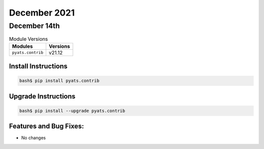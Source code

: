 December 2021
=============

December 14th
-------------

.. csv-table:: Module Versions
    :header: "Modules", "Versions"

        ``pyats.contrib``, v21.12


Install Instructions
^^^^^^^^^^^^^^^^^^^^

.. code-block:: bash

    bash$ pip install pyats.contrib

Upgrade Instructions
^^^^^^^^^^^^^^^^^^^^

.. code-block:: bash

    bash$ pip install --upgrade pyats.contrib


Features and Bug Fixes:
^^^^^^^^^^^^^^^^^^^^^^^
* No changes
